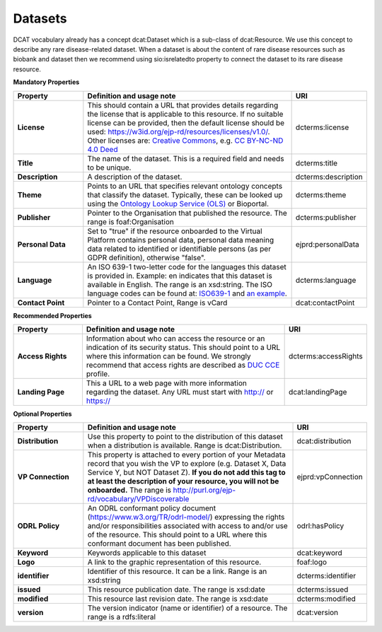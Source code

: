 Datasets
~~~~~~~~~~~~

DCAT vocabulary already has a concept dcat:Dataset which is a sub-class of dcat:Resource. We use this concept to describe any rare disease-related dataset. When a dataset is about the content of rare disease resources such as biobank and dataset then we recommend using sio:isrelatedto property to connect the dataset to its rare disease resource.


**Mandatory Properties**

.. list-table:: 
	:widths: 20 60 20
	:header-rows: 1

	* - Property
	  - Definition and usage note
	  - URI
	* - **License**
	  - This should contain a URL that provides details regarding the license that is applicable to this resource. If no suitable license can be provided, then the default license should be used: `https://w3id.org/ejp-rd/resources/licenses/v1.0/ <https://w3id.org/ejp-rd/resources/licenses/v1.0/>`_. Other licenses are: `Creative Commons <https://creativecommons.org/licenses/>`_, e.g. `CC BY-NC-ND 4.0 Deed <http://creativecommons.org/licenses/by-nc-nd/4.0>`_
	  - | dcterms:license
	* - **Title**
	  - The name of the dataset. This is a required field and needs to be unique.
	  - | dcterms:title
	* - **Description**
	  - A description of the dataset.
	  - | dcterms:description
	* - **Theme**
	  - Points to an URL that specifies relevant ontology concepts that classify the dataset. Typically, these can be looked up using the `Ontology Lookup Service (OLS) <https://www.ebi.ac.uk/ols/index>`_ or Bioportal.
	  - | dcterms:theme
	* - **Publisher**
	  - Pointer to the Organisation that published the resource. The range is foaf:Organisation
	  - | dcterms:publisher
	* - **Personal Data**
	  - Set to "true" if the resource onboarded to the Virtual Platform contains personal data, personal data meaning data related to identified or identifiable persons (as per GDPR definition), otherwise "false".
	  - | ejprd:personalData
	* - **Language**
	  - An ISO 639-1 two-letter code for the languages this dataset is provided in. Example: en indicates that this dataset is available in English. The range is an xsd:string. The ISO language codes can be found at: `ISO639-1 <https://id.loc.gov/vocabulary/iso639-1.html>`_ and `an example <http://id.loc.gov/vocabulary/iso639-1/en>`_.
	  - | dcterms:language 
	* - **Contact Point**
	  - Pointer to a Contact Point, Range is vCard
	  - | dcat:contactPoint 


**Recommended Properties**

.. list-table::
	:widths: 20 60 20
	:header-rows: 1

	* - Property
	  - Definition and usage note
	  - URI
	* - **Access Rights**
	  - Information about who can access the resource or an indication of its security status. This should point to a URL where this information can be found. We strongly recommend that access rights are described as `DUC CCE <https://duc.le.ac.uk/>`_ profile.
	  - | dcterms:accessRights
	* - **Landing Page**
	  - This a URL to a web page with more information regarding the dataset. Any URL must start with http:// or https://   
	  - | dcat:landingPage


**Optional Properties**

.. list-table::
	:widths: 20 60 20
	:header-rows: 1

	* - Property
	  - Definition and usage note
	  - URI
	* - **Distribution**
	  - Use this property to point to the distribution of this dataset when a distribution is available. Range is dcat:Distribution.
	  - | dcat:distribution
	* - **VP Connection**
	  - This property is attached to every portion of your Metadata record that you wish the VP to explore (e.g. Dataset X, Data Service Y, but NOT Dataset Z). **If you do not add this tag to at least the description of your resource, you will not be onboarded.** The range is `http://purl.org/ejp-rd/vocabulary/VPDiscoverable <http://purl.org/ejp-rd/vocabulary/VPDiscoverable>`_ 
	  - | ejprd:vpConnection
	* - **ODRL Policy**
	  - An ODRL conformant policy document (`https://www.w3.org/TR/odrl-model/ <https://www.w3.org/TR/odrl-model/>`_) expressing the rights and/or responsibilities associated with access to and/or use of the resource. This should point to a URL where this conformant document has been published.
	  - | odrl:hasPolicy
	* - **Keyword**
	  - Keywords applicable to this dataset
	  - | dcat:keyword
	* - **Logo**
	  - A link to the graphic representation of this resource.
	  - | foaf:logo
	* - **identifier**
	  - Identifier of this resource. It can be a link.  Range is an xsd:string
	  - | dcterms:identifier
	* - **issued**
	  - This resource publication date. The range is xsd:date
	  - | dcterms:issued
	* - **modified**
	  - This resource last revision date. The range is xsd:date
	  - | dcterms:modified
	* - **version**
	  - The version indicator (name or identifier) of a resource. The range is a rdfs:literal
	  - | dcat:version


